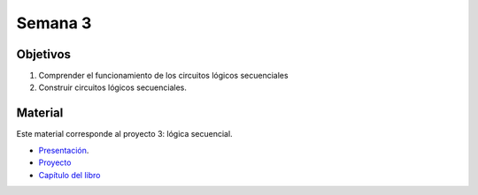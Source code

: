 Semana 3
===========

Objetivos
----------
1. Comprender el funcionamiento de los circuitos lógicos secuenciales
2. Construir circuitos lógicos secuenciales.

Material
---------
Este material corresponde al proyecto 3: lógica secuencial.

* `Presentación <https://docs.wixstatic.com/ugd/44046b_f594de40a9fc49daaceddc60d44812cc.pdf>`__.
* `Proyecto <https://www.nand2tetris.org/project03>`__
* `Capítulo del libro <https://docs.wixstatic.com/ugd/44046b_862828b3a3464a809cda6f44d9ad2ec9.pdf>`__
